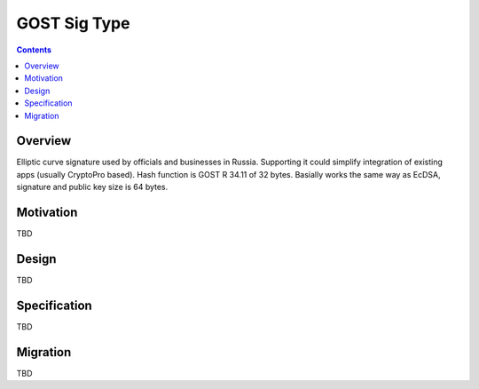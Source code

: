 =============
GOST Sig Type
=============
.. meta::
    :author: orignal
    :created: 2017-02-18
    :thread: http://zzz.i2p/topics/2239
    :lastupdated: 2017-02-18
    :status: Open

.. contents::


Overview
========

Elliptic curve signature used by officials and businesses in Russia.
Supporting it could simplify integration of existing apps (usually CryptoPro based).
Hash function is GOST R 34.11 of 32 bytes.
Basially works the same way as EcDSA, signature and public key size is 64 bytes.


Motivation
==========

TBD


Design
======

TBD


Specification
=============

TBD


Migration
=========

TBD

